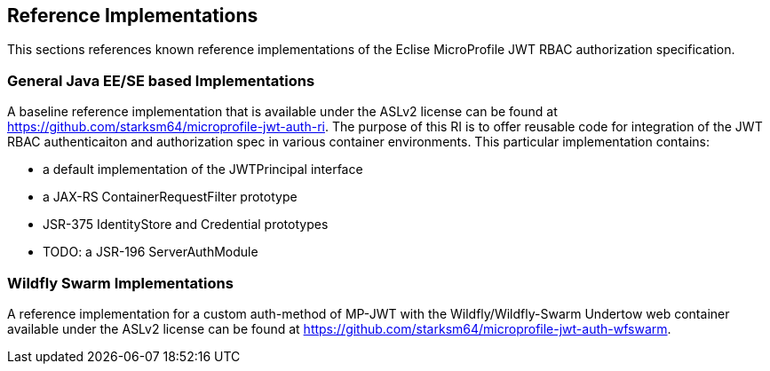 //
// Copyright (c) 2016-2017 Eclipse Microprofile Contributors:
// Red Hat
//
// Licensed under the Apache License, Version 2.0 (the "License");
// you may not use this file except in compliance with the License.
// You may obtain a copy of the License at
//
//     http://www.apache.org/licenses/LICENSE-2.0
//
// Unless required by applicable law or agreed to in writing, software
// distributed under the License is distributed on an "AS IS" BASIS,
// WITHOUT WARRANTIES OR CONDITIONS OF ANY KIND, either express or implied.
// See the License for the specific language governing permissions and
// limitations under the License.
//

## Reference Implementations

This sections references known reference implementations of the Eclise MicroProfile JWT RBAC authorization specification.

### General Java EE/SE based Implementations

A baseline reference implementation that is available under the ASLv2 license
can be found at https://github.com/starksm64/microprofile-jwt-auth-ri. The purpose
of this RI is to offer reusable code for integration of the JWT RBAC authenticaiton
and authorization spec in various container environments. This particular implementation contains:

* a default implementation of the JWTPrincipal interface
* a JAX-RS ContainerRequestFilter prototype
* JSR-375 IdentityStore and Credential prototypes
* TODO: a JSR-196 ServerAuthModule

### Wildfly Swarm Implementations

A reference implementation for a custom auth-method of MP-JWT with the Wildfly/Wildfly-Swarm Undertow web container
available under the ASLv2 license can be found at https://github.com/starksm64/microprofile-jwt-auth-wfswarm.
